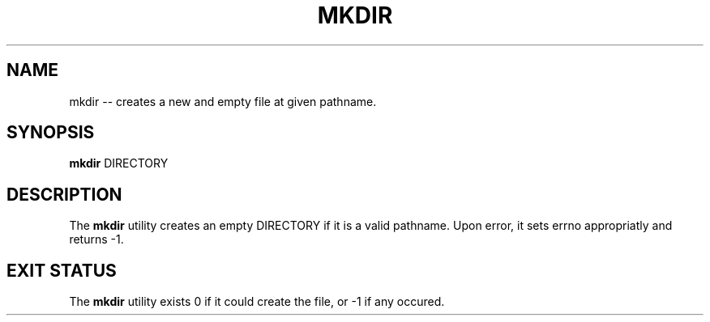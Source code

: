 .TH "MKDIR" 1 "November 24, 2017" ""

.SH NAME
.P
mkdir \-\- creates a new and empty file at given pathname.

.SH SYNOPSIS
.P
\fBmkdir\fR DIRECTORY

.SH DESCRIPTION
.P
The \fBmkdir\fR utility creates an empty DIRECTORY if it is a valid pathname. Upon error, it sets errno appropriatly and returns \-1.

.SH EXIT STATUS
.P
The \fBmkdir\fR utility exists 0 if it could create the file, or \-1 if any occured.


.\" man code generated by txt2tags 2.4 (http://txt2tags.sf.net)
.\" cmdline: txt2tags -i mkdir.t2t -o man/man1/mkdir.1 -t man

